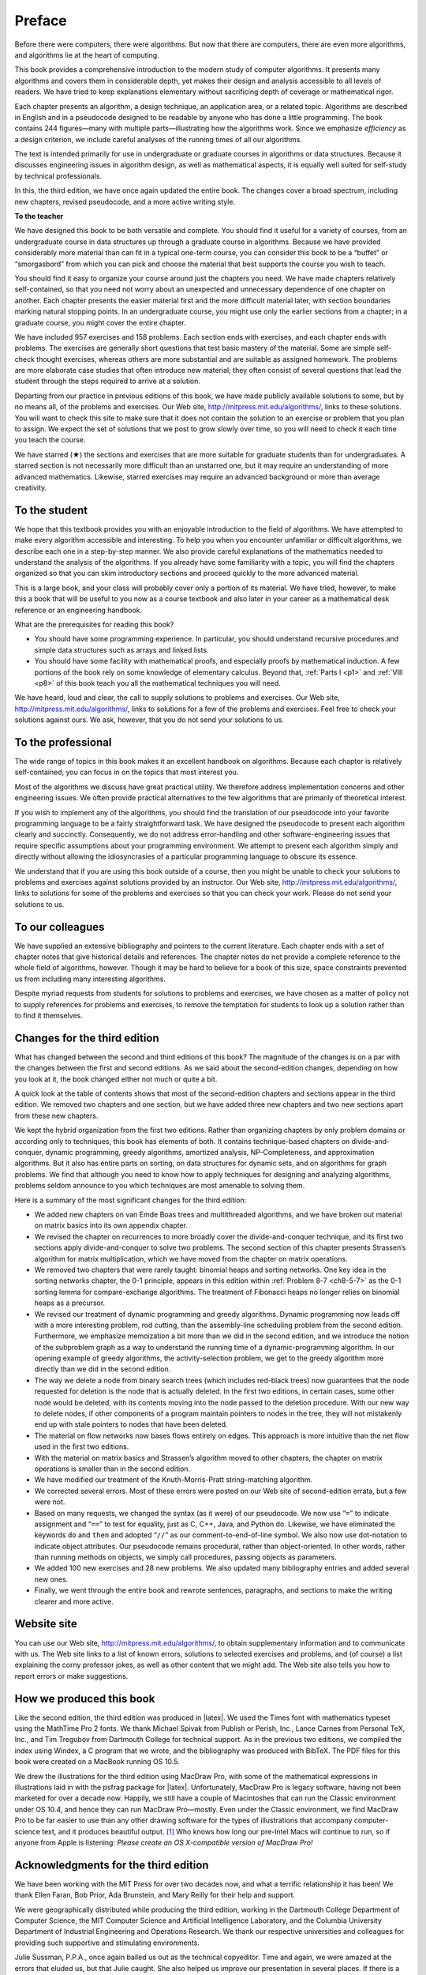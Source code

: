 *******
Preface
*******

Before there were computers, there were algorithms. But now that there are
computers, there are even more algorithms, and algorithms lie at the heart of
computing.

This book provides a comprehensive introduction to the modern study of computer
algorithms. It presents many algorithms and covers them in considerable depth,
yet makes their design and analysis accessible to all levels of readers. We
have tried to keep explanations elementary without sacrificing depth of
coverage or mathematical rigor.

Each chapter presents an algorithm, a design technique, an application area, or
a related topic. Algorithms are described in English and in a pseudocode
designed to be readable by anyone who has done a little programming. The book
contains 244 figures—many with multiple parts—illustrating how the algorithms
work. Since we emphasize *efficiency* as a design criterion, we include careful
analyses of the running times of all our algorithms.

The text is intended primarily for use in undergraduate or graduate courses in
algorithms or data structures. Because it discusses engineering issues in
algorithm design, as well as mathematical aspects, it is equally well suited
for self-study by technical professionals.

In this, the third edition, we have once again updated the entire book. The
changes cover a broad spectrum, including new chapters, revised pseudocode, and
a more active writing style.

**To the teacher**

We have designed this book to be both versatile and complete. You should find
it useful for a variety of courses, from an undergraduate course in data
structures up through a graduate course in algorithms. Because we have provided
considerably more material than can fit in a typical one-term course, you can
consider this book to be a “buffet” or “smorgasbord” from which you can pick
and choose the material that best supports the course you wish to teach.

You should find it easy to organize your course around just the chapters you
need. We have made chapters relatively self-contained, so that you need not
worry about an unexpected and unnecessary dependence of one chapter on another.
Each chapter presents the easier material first and the more difficult material
later, with section boundaries marking natural stopping points. In an
undergraduate course, you might use only the earlier sections from a chapter;
in a graduate course, you might cover the entire chapter.

We have included 957 exercises and 158 problems. Each section ends with
exercises, and each chapter ends with problems. The exercises are generally
short questions that test basic mastery of the material. Some are simple
self-check thought exercises, whereas others are more substantial and are
suitable as assigned homework. The problems are more elaborate case studies
that often introduce new material; they often consist of several questions that
lead the student through the steps required to arrive at a solution.

Departing from our practice in previous editions of this book, we have made
publicly available solutions to some, but by no means all, of the problems and
exercises. Our Web site, http://mitpress.mit.edu/algorithms/, links to these
solutions. You will want to check this site to make sure that it does not
contain the solution to an exercise or problem that you plan to assign. We
expect the set of solutions that we post to grow slowly over time, so you will
need to check it each time you teach the course.

We have starred (★) the sections and exercises that are more suitable for
graduate students than for undergraduates. A starred section is not necessarily
more difficult than an unstarred one, but it may require an understanding of
more advanced mathematics. Likewise, starred exercises may require an advanced
background or more than average creativity.

To the student
==============

We hope that this textbook provides you with an enjoyable introduction to the
field of algorithms. We have attempted to make every algorithm accessible and
interesting. To help you when you encounter unfamiliar or difficult algorithms,
we describe each one in a step-by-step manner. We also provide careful
explanations of the mathematics needed to understand the analysis of the
algorithms. If you already have some familiarity with a topic, you will find
the chapters organized so that you can skim introductory sections and proceed
quickly to the more advanced material.

This is a large book, and your class will probably cover only a portion of its
material. We have tried, however, to make this a book that will be useful to
you now as a course textbook and also later in your career as a mathematical
desk reference or an engineering handbook.

.. compound::

    What are the prerequisites for reading this book?

    * You should have some programming experience. In particular, you should
      understand recursive procedures and simple data structures such as arrays
      and linked lists.

    * You should have some facility with mathematical proofs, and especially
      proofs by mathematical induction. A few portions of the book rely on some
      knowledge of elementary calculus. Beyond that, :ref:`Parts I <p1>` and
      :ref:`VIII <p8>` of this book teach you all the mathematical techniques
      you will need.

We have heard, loud and clear, the call to supply solutions to problems and
exercises. Our Web site, http://mitpress.mit.edu/algorithms/, links to
solutions for a few of the problems and exercises. Feel free to check your
solutions against ours. We ask, however, that you do not send your solutions to
us.

To the professional
===================

The wide range of topics in this book makes it an excellent handbook on
algorithms. Because each chapter is relatively self-contained, you can focus in
on the topics that most interest you.

Most of the algorithms we discuss have great practical utility. We therefore
address implementation concerns and other engineering issues. We often provide
practical alternatives to the few algorithms that are primarily of theoretical
interest.

If you wish to implement any of the algorithms, you should find the translation
of our pseudocode into your favorite programming language to be a fairly
straightforward task. We have designed the pseudocode to present each algorithm
clearly and succinctly. Consequently, we do not address error-handling and
other software-engineering issues that require specific assumptions about your
programming environment. We attempt to present each algorithm simply and
directly without allowing the idiosyncrasies of a particular programming
language to obscure its essence.

We understand that if you are using this book outside of a course, then you
might be unable to check your solutions to problems and exercises against
solutions provided by an instructor. Our Web site,
http://mitpress.mit.edu/algorithms/, links to solutions for some of the
problems and exercises so that you can check your work. Please do not send your
solutions to us.

To our colleagues
=================

We have supplied an extensive bibliography and pointers to the current
literature. Each chapter ends with a set of chapter notes that give historical
details and references. The chapter notes do not provide a complete reference
to the whole field of algorithms, however. Though it may be hard to believe for
a book of this size, space constraints prevented us from including many
interesting algorithms.

Despite myriad requests from students for solutions to problems and exercises,
we have chosen as a matter of policy not to supply references for problems and
exercises, to remove the temptation for students to look up a solution rather
than to find it themselves.

Changes for the third edition
=============================

What has changed between the second and third editions of this book? The
magnitude of the changes is on a par with the changes between the first and
second editions. As we said about the second-edition changes, depending on how
you look at it, the book changed either not much or quite a bit.

A quick look at the table of contents shows that most of the second-edition
chapters and sections appear in the third edition. We removed two chapters and
one section, but we have added three new chapters and two new sections apart
from these new chapters.

We kept the hybrid organization from the first two editions. Rather than
organizing chapters by only problem domains or according only to techniques,
this book has elements of both. It contains technique-based chapters on
divide-and-conquer, dynamic programming, greedy algorithms, amortized analysis,
NP-Completeness, and approximation algorithms. But it also has entire parts on
sorting, on data structures for dynamic sets, and on algorithms for graph
problems. We find that although you need to know how to apply techniques for
designing and analyzing algorithms, problems seldom announce to you which
techniques are most amenable to solving them.

.. compound::

    Here is a summary of the most significant changes for the third edition:
    
    * We added new chapters on van Emde Boas trees and multithreaded
      algorithms, and we have broken out material on matrix basics into its own
      appendix chapter.

    * We revised the chapter on recurrences to more broadly cover the
      divide-and-conquer technique, and its first two sections apply
      divide-and-conquer to solve two problems. The second section of this
      chapter presents Strassen’s algorithm for matrix multiplication, which we
      have moved from the chapter on matrix operations.

    * We removed two chapters that were rarely taught: binomial heaps and
      sorting networks. One key idea in the sorting networks chapter, the 0-1
      principle, appears in this edition within :ref:`Problem 8-7 <ch8-5-7>` as
      the 0-1 sorting lemma for compare-exchange algorithms. The treatment of
      Fibonacci heaps no longer relies on binomial heaps as a precursor.

    * We revised our treatment of dynamic programming and greedy algorithms.
      Dynamic programming now leads off with a more interesting problem, rod
      cutting, than the assembly-line scheduling problem from the second
      edition. Furthermore, we emphasize memoization a bit more than we did in
      the second edition, and we introduce the notion of the subproblem graph
      as a way to understand the running time of a dynamic-programming
      algorithm. In our opening example of greedy algorithms, the
      activity-selection problem, we get to the greedy algorithm more directly
      than we did in the second edition.

    * The way we delete a node from binary search trees (which includes
      red-black trees) now guarantees that the node requested for deletion is
      the node that is actually deleted. In the first two editions, in certain
      cases, some other node would be deleted, with its contents moving into
      the node passed to the deletion procedure. With our new way to delete
      nodes, if other components of a program maintain pointers to nodes in the
      tree, they will not mistakenly end up with stale pointers to nodes that
      have been deleted.
    
    * The material on flow networks now bases flows entirely on edges. This
      approach is more intuitive than the net flow used in the first two
      editions.

    * With the material on matrix basics and Strassen’s algorithm moved to
      other chapters, the chapter on matrix operations is smaller than in the
      second edition.
    
    * We have modified our treatment of the Knuth-Morris-Pratt string-matching
      algorithm.
    
    * We corrected several errors. Most of these errors were posted on our Web
      site of second-edition errata, but a few were not.
    
    * Based on many requests, we changed the syntax (as it were) of our
      pseudocode. We now use “``=``” to indicate assignment and
      “``==``” to test for equality, just as C, C++, Java, and Python do.
      Likewise, we have eliminated the keywords ``do`` and
      ``then`` and adopted “``//``” as our
      comment-to-end-of-line symbol. We also now use dot-notation to indicate
      object attributes. Our pseudocode remains procedural, rather than
      object-oriented. In other words, rather than running methods on objects,
      we simply call procedures, passing objects as parameters.

    * We added 100 new exercises and 28 new problems. We also updated many
      bibliography entries and added several new ones.
    
    * Finally, we went through the entire book and rewrote sentences,
      paragraphs, and sections to make the writing clearer and more active.

Website site
============

You can use our Web site, http://mitpress.mit.edu/algorithms/, to obtain
supplementary information and to communicate with us. The Web site links to a
list of known errors, solutions to selected exercises and problems, and (of
course) a list explaining the corny professor jokes, as well as other content
that we might add. The Web site also tells you how to report errors or make
suggestions.

How we produced this book
=========================

Like the second edition, the third edition was produced in |latex|. We used the
Times font with mathematics typeset using the MathTime Pro 2 fonts. We thank
Michael Spivak from Publish or Perish, Inc., Lance Carnes from Personal TeX,
Inc., and Tim Tregubov from Dartmouth College for technical support. As in the
previous two editions, we compiled the index using Windex, a C program that we
wrote, and the bibliography was produced with BibTeX. The PDF files for this
book were created on a MacBook running OS 10.5.

We drew the illustrations for the third edition using MacDraw Pro, with some
of the mathematical expressions in illustrations laid in with the psfrag
package for |latex|. Unfortunately, MacDraw Pro is legacy software, having not
been marketed for over a decade now. Happily, we still have a couple of
Macintoshes that can run the Classic environment under OS 10.4, and hence they
can run MacDraw Pro—mostly. Even under the Classic environment, we find MacDraw
Pro to be far easier to use than any other drawing software for the types of
illustrations that accompany computer-science text, and it produces beautiful
output. [1]_ Who knows how long our pre-Intel Macs will continue to run, so if
anyone from Apple is listening: *Please create an OS X-compatible version of
MacDraw Pro!*

Acknowledgments for the third edition
=====================================

We have been working with the MIT Press for over two decades now, and what a
terrific relationship it has been! We thank Ellen Faran, Bob Prior,
Ada Brunstein, and Mary Reilly for their help and support.

We were geographically distributed while producing the third edition, working
in the Dartmouth College Department of Computer Science, the MIT Computer
Science and Artificial Intelligence Laboratory, and the Columbia University
Department of Industrial Engineering and Operations Research. We thank our
respective universities and colleagues for providing such supportive and
stimulating environments.

Julie Sussman, P.P.A., once again bailed us out as the technical copyeditor.
Time and again, we were amazed at the errors that eluded us, but that Julie
caught. She also helped us improve our presentation in several places. If there
is a Hall of Fame for technical copyeditors, Julie is a sure-fire, first-ballot
inductee. She is nothing short of phenomenal. Thank you, thank you, thank you,
Julie! Priya Natarajan also found some errors that we were able to correct
before this book went to press. Any errors that remain (and undoubtedly, some
do) are the responsibility of the authors (and probably were inserted after
Julie read the material).

The treatment for van Emde Boas trees derives from Erik Demaine’s notes, which
were in turn influenced by Michael Bender. We also incorporated ideas from
Javed Aslam, Bradley Kuszmaul, and Hui Zha into this edition.

The chapter on multithreading was based on notes originally written jointly
with Harald Prokop. The material was influenced by several others working on
the Cilk project at MIT, including Bradley Kuszmaul and Matteo Frigo. The
design of the multithreaded pseudocode took its inspiration from the MIT Cilk
extensions to C and by Cilk Arts’s Cilk++ extensions to C++.

We also thank the many readers of the first and second editions who reported
errors or submitted suggestions for how to improve this book. We corrected all
the bona fide errors that were reported, and we incorporated as many
suggestions as we could. We rejoice that the number of such contributors has
grown so great that we must regret that it has become impractical to list them
all.

Finally, we thank our wives—Nicole Cormen, Wendy Leiserson, Gail Rivest, and
Rebecca Ivry—and our children—Ricky, Will, Debby, and Katie Leiserson; Alex and
Christopher Rivest; and Molly, Noah, and Benjamin Stein—for their love and
support while we prepared this book. The patience and encouragement of our
families made this project possible. We affectionately dedicate this book to
them.

| Thomas H. Cormen
| Lebanon, New Hampshire
|
| Charles E. Leiserson
| Cambridge, Massachusetts
|
| Ronald L. Rivest
| Cambridge, Massachusetts
|
| Clifford Stein
| New York, New York
|
| February 2009


.. rubric:: Footnotes

.. [1] We investigated several drawing programs that run under Mac OS X, but
   all had significant shortcomings compared with MacDraw Pro. We briefly
   attempted to produce the illustrations for this book with a different, well
   known drawing program. We found that it took at least five times as long to
   produce each illustration as it took with MacDraw Pro, and the resulting
   illustrations did not look as good. Hence the decision to revert to MacDraw
   Pro running on older Macintoshes.
